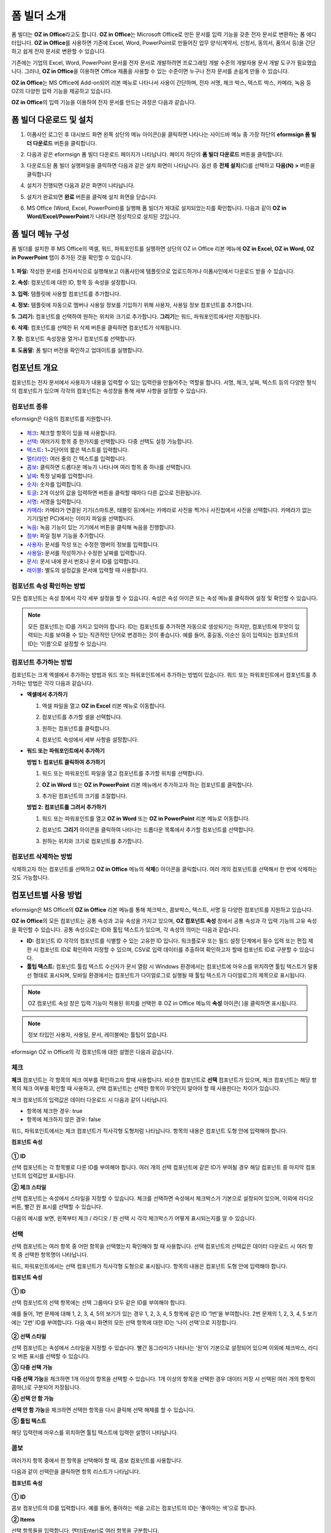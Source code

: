 .. _formbuilder:

폼 빌더 소개
===============


폼 빌더는 **OZ in Office**\ 라고도 합니다. **OZ in Office**\ 는 Microsoft Office로 만든 문서를 입력 기능을 갖춘 전자 문서로 변환하는 폼 에디터입니다. **OZ in Office**\ 를 사용하면 기존에 Excel, Word, PowerPoint로 만들어진 업무 양식(계약서, 신청서, 동의서, 품의서 등)을 간단하고 쉽게 전자 문서로 변환할 수 있습니다.

기존에는 기업의 Excel, Word, PowerPoint 문서를 전자 문서로 개발하려면 프로그래밍 개발 수준의 개발자용 문서 개발 도구가 필요했습니다. 그러나, **OZ in Office**\ 을 이용하면 Office 제품을 사용할 수 있는 수준이면 누구나 전자 문서를 손쉽게 만들 수 있습니다.

**OZ in Office**\ 는 MS Office에 Add-on되어 리본 메뉴로 나타나서 사용이 간단하며, 전자 서명, 체크 박스, 텍스트 박스, 카메라, 녹음 등 OZ의 다양한 입력 기능을 제공하고 있습니다.

**OZ in Office**\ 의 입력 기능을 이용하여 전자 문서를 만드는 과정은 다음과 같습니다.

.. figure:: resources/ozinoffice-flow_1.png
   :alt: OZ in Office 사용 흐름
   :width: 750px


폼 빌더 다운로드 및 설치
-------------------------

1. 이폼사인 로그인 후 대시보드 화면 왼쪽 상단의 메뉴 아이콘(|image1|)을 클릭하면 나타나는 사이드바 메뉴 중 가장 하단의 **eformsign 폼 빌더 다운로드** 버튼을 클릭합니다.

   |image2|

2. 다음과 같은 eformsign 폼 빌더 다운로드 페이지가 나타납니다. 페이지 하단의 **폼 빌더 다운로드** 버튼을 클릭합니다.

   |image3|

3. 다운로드된 폼 빌더 실행파일을 클릭하면 다음과 같은 설치 화면이 나타납니다. 옵션 중 **전체 설치**\ (C)를 선택하고 **다음(N) >** 버튼을 클릭합니다

   |image4|

4. 설치가 진행되면 다음과 같은 화면이 나타납니다.

   |image5|

5. 설치가 완료되면 **완료** 버튼을 클릭해 설치 화면을 닫습니다.

   |image6|

6. MS Office (Word, Excel, PowerPoint)를 실행해 폼 빌더가 제대로 설치되었는지를 확인합니다. 다음과 같이 **OZ in Word/Excel/PowerPoint**\ 가 나타나면 정상적으로 설치된 것입니다.

   |image7|

폼 빌더 메뉴 구성
-------------------------

폼 빌더를 설치한 후 MS Office의 엑셀, 워드, 파워포인트를 실행하면 상단의 OZ in Office 리본 메뉴에 **OZ in Excel, OZ in Word, OZ in PowerPoint** 탭이 추가된 것을 확인할 수 있습니다.

.. figure:: resources/formbuilder-ozinword-menu.png
   :alt: MS Office의 OZ in Office 리본 메뉴
   :width: 700px



**1. 파일:** 작성한 문서를 전자서식으로 실행해보고 이폼사인에 템플릿으로 업로드하거나 이폼사인에서 다운로드 받을 수 있습니다.

**2. 속성:** 컴포넌트에 대한 ID, 항목 등 속성을 설정합니다.

**3. 입력:** 템플릿에 사용할 컴포넌트를 추가합니다.

**4. 정보:** 템플릿에 자동으로 멤버나 사용일 정보를 기입하기 위해 사용자, 사용일 정보 컴포넌트를 추가합니다.

**5. 그리기:** 컴포넌트를 선택하여 원하는 위치와 크기로 추가합니다. **그리기**\ 는 워드, 파워포인트에서만 지원됩니다.

**6. 삭제:** 컴포넌트를 선택한 뒤 삭제 버튼을 클릭하면 컴포넌트가 삭제됩니다.

**7. 창:** 컴포넌트 속성창을 열거나 컴포넌트를 선택합니다.

**8. 도움말:** 폼 빌더 버전을 확인하고 업데이트를 실행합니다.

컴포넌트 개요
-----------------

컴포넌트는 전자 문서에서 사용자가 내용을 입력할 수 있는 입력란을 만들어주는 역할을 합니다. 서명, 체크, 날짜, 텍스트 등의 다양한
형식의 컴포넌트가 있으며 각각의 컴포넌트는 속성창을 통해 세부 사항을 설정할 수 있습니다.

컴포넌트 종류
~~~~~~~~~~~~~~~~~~~~~

eformsign은 다음의 컴포넌트를 지원합니다.

.. figure:: resources/components-in-word.png
   :alt: 컴포넌트 종류


-  `체크 <#check>`__\ **:** 체크할 항목이 있을 때 사용합니다.

-  `선택 <#select>`__\ **:** 여러가지 항목 중 한가지를 선택합니다. 다중 선택도 설정 가능합니다.

-  `텍스트 <#text>`__\ **:** 1~2단어의 짧은 텍스트를 입력합니다.

-  `멀티라인 <#text>`__\ **:** 여러 줄의 긴 텍스트를 입력합니다.

-  `콤보 <#combo>`__\ **:** 클릭하면 드롭다운 메뉴가 나타나며 여러 항목 중 하나를 선택합니다.

-  `날짜 <#date>`__\ **:** 특정 날짜를 입력합니다.

-  `숫자 <#numeric>`__\ **:** 숫자를 입력합니다.

-  `토글 <#toggle>`__\ **:** 2개 이상의 값을 입력하면 버튼을 클릭할 때마다 다른 값으로 전환됩니다.

-  `서명 <#signature>`__\ **:** 서명을 입력합니다.

-  `카메라 <#camera>`__\ **:** 카메라가 연결된 기기(스마트폰, 태블릿 등)에서는 카메라로 사진을 찍거나 사진첩에서 사진을 선택합니다. 카메라가 없는 기기(일반 PC)에서는 이미지 파일을 선택합니다.

-  `녹음 <#record>`__\ **:** 녹음 기능이 있는 기기에서 버튼을 클릭해 녹음을 진행합니다.

-  `첨부 <#attach>`__\ **:** 파일 첨부 기능을 추가합니다.

-  `사용자 <#user>`__\ **:** 문서를 작성 또는 수정한 멤버의 정보를 입력합니다.

-  `사용일 <#usedate>`__\ **:** 문서를 작성하거나 수정한 날짜를 입력합니다.

-  `문서 <#document>`__\ **:** 문서 내에 문서 번호나 문서 ID를 입력합니다.

-  `레이블 <#label>`__\ **:** 별도의 설정값을 문서에 입력할 때 사용합니다.



컴포넌트 속성 확인하는 방법
~~~~~~~~~~~~~~~~~~~~~~~~~~~~~~~

모든 컴포넌트는 속성 창에서 각각 세부 설정을 할 수 있습니다. 속성은 속성 아이콘 또는 속성 메뉴를 클릭하여 설정 및 확인할 수 있습니다.

.. figure:: resources/checking-components-properties.png
   :alt: 컴포넌트 속성 확인
   :width: 750px



.. note::

   모든 컴포넌트는 ID를 가지고 있어야 합니다. ID는 컴포넌트를 추가하면 자동으로 생성되기는 하지만, 컴포넌트에 무엇이 입력되는 지를 보여줄 수 있는 직관적인 단어로 변경하는 것이 좋습니다. 예를 들어, 홍길동, 이순신 등이 입력되는 컴포넌트의 ID는 ‘이름’으로 설정할 수 있습니다.

컴포넌트 추가하는 방법
~~~~~~~~~~~~~~~~~~~~~~~~~~~~~

컴포넌트는 크게 엑셀에서 추가하는 방법과 워드 또는 파워포인트에서 추가하는 방법이 있습니다. 워드 또는 파워포인트에서 컴포넌트를 추가하는 방법은 각각 다음과 같습니다.

-  **엑셀에서 추가하기**


   1. 엑셀 파일을 열고 **OZ in Excel** 리본 메뉴로 이동합니다.

      |image8|

   2. 컴포넌트를 추가할 셀을 선택합니다.

      |image9|

   3. 원하는 컴포넌트를 클릭합니다.

      |image10|

   4. 컴포넌트 속성에서 세부 사항을 설정합니다.


-  **워드 또는 파워포인트에서 추가하기**


   **방법 1: 컴포넌트 클릭하여 추가하기**

   1. 워드 또는 파워포인트 파일을 열고 컴포넌트를 추가할 위치를 선택합니다.

      |image11|

   2. **OZ in Word** 또는 **OZ in PowerPoint** 리본 메뉴에서 추가하고자 하는 컴포넌트를 클릭합니다.

      |image12|

   3. 추가된 컴포넌트의 크기를 조절합니다.

      |image13|


   **방법 2: 컴포넌트를 그려서 추가하기**


   1. 워드 또는 파워포인트를 열고 **OZ in Word** 또는 **OZ in PowerPoint** 리본 메뉴로 이동합니다.

   2. 컴포넌트 **그리기** 아이콘을 클릭하여 나타나는 드롭다운 목록에서 추가할 컴포넌트를 선택합니다.

      |image14|

   3. 원하는 위치와 크기로 컴포넌트를 추가합니다.

      |image15|

컴포넌트 삭제하는 방법
~~~~~~~~~~~~~~~~~~~~~~~~~

삭제하고자 하는 컴포넌트를 선택하고 **OZ in Office** 메뉴의 **삭제**\ (|image16|) 아이콘을 클릭합니다. 여러 개의 컴포넌트를 선택해서 한 번에 삭제하는 것도 가능합니다.

컴포넌트별 사용 방법
--------------------------------

eformsign은 MS Office의 **OZ in Office** 리본 메뉴를 통해 체크박스, 콤보박스, 텍스트, 서명 등 다양한 컴포넌트를 지원하고 있습니다.

**OZ in Office**\ 의 모든 컴포넌트는 공통 속성과 고유 속성을 가지고 있으며, **OZ 컴포넌트 속성** 창에서 공통 속성과 각 입력 기능의 고유 속성을 확인할 수 있습니다. 공통 속성으로는 ID와 툴팁 텍스트가 있으며, 각 속성의 의미는 다음과 같습니다.

-  **ID:** 컴포넌트 ID 각각의 컴포넌트를 식별할 수 있는 고유한 ID 입니다. 워크플로우 또는 필드 설정 단계에서 필수 입력 또는 편집 제한 시 컴포넌트 ID로 확인하여 지정할 수 있으며, CSV로 입력 데이터를 추출하여 확인하고자 할때 컴포넌트 ID로 구분할 수 있습니다.

-  **툴팁 텍스트:** 컴포넌트 툴립 텍스트 수신자가 문서 열람 시 Windows 환경에서는 컴포넌트에 마우스를 위치하면 툴팁 텍스트가 말풍선 형태로 표시되며, 모바일 환경에서는 컴포넌트가 다이얼로그로 실행될 때 툴팁 텍스트가 다이얼로그의 제목으로 표시됩니다.

.. note::

   OZ 컴포넌트 속성 창은 입력 기능이 적용된 위치를 선택한 후 OZ in Office 메뉴의 **속성** 아이콘(|image17| )을 클릭하면 표시됩니다.

.. note::

   정보 타입인 사용자, 사용일, 문서, 레이블에는 툴팁이 없습니다.

eformsign OZ in Office의 각 컴포넌트에 대한 설명은 다음과 같습니다.

.. _check:

체크
~~~~~

**체크** 컴포넌트는 각 항목의 체크 여부를 확인하고자 할때 사용합니다. 비슷한 컴포넌트로 **선택** 컴포넌트가 있으며, 체크 컴포넌트는 해당 항목의 체크 여부를 확인할 때 사용하고, 선택 컴포넌트는 선택한 항목이 무엇인지 알아야 할 때 사용한다는 차이가 있습니다.

|image18|

체크 컴포넌트의 입력값은 데이터 다운로드 시 다음과 같이 나타납니다.

-  항목에 체크한 경우: true

-  항목에 체크하지 않은 경우: false

워드, 파워포인트에서는 체크 컴포넌트가 직사각형 도형처럼 나타납니다.
항목의 내용은 컴포넌트 도형 안에 입력해야 합니다.

**컴포넌트 속성**

.. figure:: resources/check-component-properties-1.png
   :alt: 선택 컴포넌트 속성 설정하기
   :width: 300px


**① ID**

선택 컴포넌트는 각 항목별로 다른 ID를 부여해야 합니다. 여러 개의 선택 컴포넌트에 같은 ID가 부여될 경우 해당 컴포넌트 중 마지막 컴포넌트의 입력값만 표시됩니다.

**② 체크 스타일**

선택 컴포넌트는 속성에서 스타일을 지정할 수 있습니다. 체크를 선택하면 속성에서 체크박스가 기본으로 설정되어 있으며, 이외에 라디오 버튼, 빨간 원 표시를 선택할 수 있습니다.

다음의 예시를 보면, 왼쪽부터 체크 / 라디오 / 원 선택 시 각각 체크박스가 어떻게 표시되는지를 알 수 있습니다.

|image19|

.. _select:

선택
~~~~~

선택 컴포넌트는 여러 항목 중 어떤 항목을 선택했는지 확인해야 할 때 사용합니다. 선택 컴포넌트의 선택값은 데이터 다운로드 시 여러 항목 중 선택한 항목명이 나타납니다.

|image20|

워드, 파워포인트에서는 선택 컴포넌트가 직사각형 도형으로 표시됩니다.
항목의 내용은 컴포넌트 도형 안에 입력해야 합니다.

**컴포넌트 속성**

.. figure:: resources/Radio-component-properties.png
   :alt: 선택 컴포넌트 속성 설정하기
   :width: 300px



**① ID**

선택 컴포넌트의 선택 항목에는 선택 그룹마다 모두 같은 ID를 부여해야 합니다.

예를 들어, 1번 문제에 대해 1, 2, 3, 4, 5의 보기가 있는 경우 1, 2, 3, 4, 5 항목에 같은 ID ‘1번’을 부여합니다. 2번 문제의 1, 2, 3, 4, 5 보기에는 ‘2번’ ID를 부여합니다. 다음 예시 화면의 모든 선택 항목에 대한 ID는 ‘나이 선택’으로 지정합니다.

.. figure:: resources/radio-items-should-have-same-ID.png
   :alt: 선택 컴포넌트의 설정 예
   :width: 500px



**② 선택 스타일**

선택 컴포넌트는 속성에서 스타일을 지정할 수 있습니다. 빨간 동그라미가 나타나는 ‘원’이 기본으로 설정되어 있으며 이외에 체크박스, 라디오 버튼 표시를 선택할 수 있습니다.

**③ 다중 선택 가능**

**다중 선택 가능**\ 을 체크하면 1개 이상의 항목을 선택할 수 있습니다. 1개 이상의 항목을 선택한 경우 데이터 저장 시 선택된 여러 개의 항목이 콤마(,)로 구분되어 저장됩니다.

**④ 선택 안 함 가능**

**선택 안 함 가능**\ 을 체크하면 선택한 항목을 다시 클릭해 선택 해제를 할 수 있습니다.

**⑤ 툴팁 텍스트**

해당 입력란에 마우스를 위치하면 툴팁 텍스트에 입력한 설명이 나타납니다.

.. _combo:

콤보
~~~~~

여러가지 항목 중에서 한 항목을 선택해야 할 때, 콤보 컴포넌트를 사용합니다.

|image21|

다음과 같이 선택란을 클릭하면 항목 리스트가 나타납니다.

|image22|

**컴포넌트 속성**

.. figure:: resources/combo-component-properties.png
   :alt: 콤보 컴포넌트 속성 설정하기
   :width: 300px



**① ID**

콤보 컴포넌트의 ID를 입력합니다. 예를 들어, 좋아하는 색을 고르는
컴포넌트의 ID는 ‘좋아하는 색’으로 합니다.

**② Items**

선택 항목들을 입력합니다. 엔터(Enter)로 여러 항목을 구분합니다.

.. note::

   콤보 컴포넌트의 선택란에 ‘선택하세요’를 표시하려면, Items 항목 가장위에 ‘선택하세요’를 입력하고 컴포넌트 안에도 동일하게 ‘선택하세요’를 입력합니다.

**③ 입력 데이터 초기화 가능**

**입력 데이터 초기화 가능**\ 에 체크하면 선택한 항목을 선택 해제할 수 있습니다. 입력 데이터 초기화는 다음과 같이 실행할 수 있습니다.

-  PC 환경: 컴포넌트를 오른쪽 마우스로 클릭하면 나타나는 팝업 메뉴에서 ‘입력 데이터 초기화’를 선택합니다.

-  모바일 환경: 휴지통 아이콘을 클릭합니다.

**④ 툴팁 텍스트**

선택란에 마우스를 위치하면 툴팁 텍스트에 입력한 설명이 나타납니다.

.. _text:

텍스트와 멀티라인
~~~~~~~~~~~~~~~~~

텍스트 컴포넌트와 멀티라인 컴포넌트 모두 텍스트 입력란을 만들 때에 사용합니다. 텍스트 컴포넌트은 1~2 단어의 짧은 텍스트, 멀티라인은 1줄 이상의 긴 텍스트에 적합합니다.

|image23|

**컴포넌트 속성**

.. figure:: resources/text-component-properties.png
   :alt: 텍스트와 멀티라인 컴포넌트 속성 설정하기
   :width: 300px


**① ID**

텍스트/멀티라인 컴포넌트의 ID를 입력합니다. 예를 들어, 홍길동, 이순신 등이 입력되는 컴포넌트 ID는 ‘이름’으로 합니다.

**② 입력 가능 최대 글자 수**

입력 가능한 최대 글자 수(공백 포함)를 설정할 수 있습니다. 기본으로 ‘0’이 설정되어 있으며 이 경우 글자 수 제한이 없습니다.

**③ 키보드 타입**

컴포넌트에 입력할 때 실행할 키보드 타입을 선택합니다. 키보드 타입은 스마트폰, 태블릿과 같은 모바일 환경에서만 동작합니다.

**④ 패스워드 문자로 표시**

텍스트 컴포넌트에서만 설정 가능한 속성입니다. 텍스트 입력 시 입력한 내용이 패스워드 문자(●)로 입력되어 입력 내용을 숨길 수 있습니다. 입력된 내용은 PDF에서도 패스워드 문자로 숨겨지며, CSV 데이터를 다운로드 받을 때에만 확인할 수 있습니다.

**⑤ 툴팁 텍스트**

해당 입력란에 마우스를 위치하면 툴팁 텍스트에 입력한 설명이 나타납니다.

.. _date:

날짜
~~~~~~~

날짜를 입력해야 할 때 사용합니다. 입력란을 클릭하면 날짜 선택창이 나타나며 원하는 날짜를 선택할 수 있습니다.

|image24|

**컴포넌트 속성**

.. figure:: resources/datetime-component-properties_02.png
   :alt: 날짜 컴포넌트 속성 설정하기
   :width: 300px


**① ID**

날짜 컴포넌트의 ID를 입력합니다. 예를 들어, 휴가 시작일을 선택하는 컴포넌트의 ID는 ‘휴가 시작일’로 합니다.

**② 표시형식**

날짜가 표시되는 형식을 지정합니다.

-  **yyyy:** **연도**\ 를 표시합니다. (yyyy년 = 2020년)

-  **MM:** **월**\ 을 표시합니다. 반드시 대문자로 표기해야 합니다. (MM월 = 8월)

-  **dd:** **일**\ 을 표시합니다. (dd일 = 10일)

‘2020년 2월 5일’처럼 나타나게 하려면, 표시형식에 ‘yyyy년 MM월 dd일’로 입력합니다.

**③ 입력 가능 최소/최대 날짜**

날짜 선택 시 선택할 수 있는 최소, 최대 날짜를 지정하여 입력 가능한 날짜의 범위를 설정합니다.

**④ 빈 값일 때 오늘 날짜 표시**

문서를 열었을 때 자동으로 오늘 날짜가 입력되도록 설정합니다. 날짜 컴포넌트 추가 시 기본으로 체크되어 있습니다. 오늘 날짜가 입력된 입력란을 다시 클릭하면 다른 날짜를 선택할 수 있습니다.

**⑤ 입력 데이터 초기화 가능**

입력 데이터 초기화 가능을 체크하면 선택한 날짜를 삭제할 수 있습니다. 날짜 컴포넌트는 한 번 날짜를 선택하면 다른 날짜로 변경할 수는 있으나 날짜 선택을 취소할 수는 없습니다. 그러나 입력 데이터 초기화 가능 속성을 체크하면 아무것도 선택되지 않은 상태로 변경할 수 있습니다. 단, 아무것도 선택되지 않은 상태일 때 **빈 값일 때 오늘 날짜 표시** 속성이 체크된 경우 오늘 날짜로 선택됩니다.

-  PC 환경: 컴포넌트를 오른쪽 마우스로 클릭하면 나타나는 팝업 메뉴에서 ‘입력 데이터 초기화’를 선택합니다.

-  모바일 환경: 휴지통 아이콘을 클릭합니다.

**⑥ 툴팁 텍스트**

입력란에 마우스를 위치하면 툴팁 텍스트에 입력한 설명이 나타납니다.

.. _numeric:

숫자
~~~~~~~~~

숫자를 입력해야 할 때 사용합니다. 입력란을 클릭하면 오른쪽에 두 개의 화살표가 나타나며, 위 아래 화살표 버튼을 눌러 숫자를
증감시킬 수 있습니다. PC 키보드 환경에서는 입력란에 직접 원하는 숫자를 입력할 수 있습니다. 스마트폰, 태블릿 환경에서는 입력 범위 숫자 리스트에서 스크롤하여 원하는 숫자를 선택할 수 있습니다.

|image25|

**컴포넌트 속성**

.. figure:: resources/number-component-properties.png
   :alt: 숫자 컴포넌트 속성 설정하기
   :width: 300px



**① ID**

숫자 컴포넌트의 ID를 입력합니다. 예를 들어, 예약 인원을 입력하는 경우 ID는 ‘예약 인원’으로 설정합니다.

**② 증감 단위**

입력란의 증가/감소 아이콘을 클릭할 때마다 현재 입력된 값에서 증감시킬 값을 입력합니다. 예를 들어, 증감 단위를 100으로 설정하고 문서를 작성할 때 입력란 오른쪽의 위 화살표(▲)를 클릭하면 입력된 값에서 200, 300, …으로 증가합니다.

**③ 입력 가능 최솟값/최댓값**

입력 가능 최솟값/최댓값을 지정하여 입력 가능한 숫자의 범위를 설정합니다.
예를 들어, 생년월일의 경우 보통 최솟값을 1900, 최댓값을 현재 년도, 증감 단위를 1로 지정합니다. 최솟값 또는 최댓값이 지정된 상태에서 범위 외의 숫자를 입력하면 자동으로 최솟값 또는 최댓값이 입력됩니다. 즉, 최댓값이 100으로 지정되었을 때, 입력란에 101을 입력하면 숫자가 자동으로 최댓값인 100으로 변경됩니다.

**④ 입력 데이터 초기화 가능**

입력 데이터 초기화 가능을 체크하면 입력된 숫자를 삭제할 수 있습니다. 숫자 컴포넌트는 한 번 숫자를 입력하면 다른 숫자로 변경할 수는 있으나 숫자를 삭제할 수는 없습니다. 그러나 입력 데이터 초기화 가능을 체크하면 아무것도 입력되지 않은 상태로 변경할 수 있습니다.

-  PC 환경: 컴포넌트를 오른쪽 마우스로 클릭하면 나타나는 팝업 메뉴에서 **입력 데이터 초기화**\ 를 선택합니다.

-  모바일 환경: 휴지통 아이콘을 클릭합니다.

**⑤ 툴팁 텍스트**

입력란에 마우스를 위치하면 툴팁 텍스트에 입력한 설명이 나타납니다.

.. _toggle:

토글
~~~~~~~~~~

켜짐(ON), 꺼짐(OFF)과 같은 특정한 상태를 나타낼 때 사용합니다. 토글 컴포넌트를 사용하면 컴포넌트를 클릭할 때마다 미리 설정한 항목의 순서대로 입력값이 전환됩니다.

|image26|

다음과 같이 컴포넌트를 클릭하여 **양호**, **불량** 상태로 변경할 수 있습니다.

|image27|

**컴포넌트 속성**

.. figure:: resources/toggle-component-properties.png
   :alt: 토글 컴포넌트 속성
   :width: 300px


**① ID**

토글 컴포넌트의 ID를 입력합니다. 예를 들어, 첫번째 점검 항목에 대한 컴포넌트인 경우 ‘점검 1’로 합니다.

**② Items**

토글 컴포넌트를 클릭할 때마다 전환될 항목 리스트를 입력합니다. 엔터(Enter)로 여러 항목을 구분합니다.

**③ 입력 데이터 초기화 가능**

입력 데이터 초기화 가능을 체크하면 입력된 항목을 삭제할 수 있습니다. 토글 컴포넌트는 한 번 항목을 선택하면 다른 항목으로 변경할 수는 있으나 항목 선택을 취소할 수는 없습니다. 그러나 입력 데이터 초기화 가능을 체크하면 아무것도 입력되지 않은 상태로 변경할 수 있습니다.

-  PC 환경: 컴포넌트를 오른쪽 마우스로 클릭하면 나타나는 팝업 메뉴에서 **입력 데이터 초기화**\ 를 선택합니다.

-  모바일 환경: 휴지통 아이콘을 클릭합니다.

**④ 툴팁 텍스트**

입력란에 마우스를 위치하면 툴팁 텍스트에 입력한 설명이 나타납니다.

.. _signature:

서명
~~~~~~~

서명 컴포넌트는 문서에 서명을 받아야 할 때 사용합니다.

|image28|

서명 컴포넌트를 추가하면 서명이 필요한 문서에서 아래와 같이 **서명** 팝업이 뜨고 서명을 직접 그리거나 텍스트를 입력해 서명을 입력할 수 있으며, 기존에 등록한 서명이 있는 경우 이를 사용할 수도 있습니다.

|image29|

**컴포넌트 속성**

.. figure:: resources/Signature-component-properties.png
   :alt: 서명 컴포넌트 속성 설정하기
   :width: 300px

   서명 컴포넌트 속성 설정하기

**① ID**

서명 컴포넌트의 ID를 입력합니다. 예를 들어, 계약자의 서명인 경우 컴포넌트 ID는 ‘계약자 서명’으로 합니다.

**② 서명 유형**

서명 시 어떤 서명을 사용할 것인지 선택합니다.

-  **직접 서명:** 서명란을 클릭하면 서명 팝업이 나타나며 그리기, 텍스트, 모바일, 도장, 등록된 서명 탭 중 원하는 방식으로 서명을 입력합니다.

-  **등록된 서명:** 문서를 작성하는 사람이 미리 등록해 둔 **내 서명**\ 이 있는 경우 서명란을 클릭하면 등록된 서명이 자동으로
   입력됩니다.

-  **등록된 이니셜:** 등록된 서명과 마찬가지로 **내 서명**\ 에 등록된 이니셜이 있는 경우 서명란을 클릭하면 등록된 이니셜이 자동으로 입력됩니다.

-  **등록된 도장:** 등록된 서명과 마찬가지로 **내 서명**\ 에 등록된 도장이 있는 경우 서명란을 클릭하면 등록된 도장이 자동으로 입력됩니다.

.. note::

   등록된 서명과 이니셜이 있는 경우에는 해당 서명이 서명란에 자동으로 입력되지만, 등록된 서명과 이니셜이 없는 경우 직접 서명과 동일한 **서명** 팝업이 나타납니다.

.. note::

   문서에 직접 서명이 아닌 직인이나 개인 도장을 사용해야 하는 경우가 있습니다. eformsign에서는 도장 이미지를 사용해 문서의 서명란에 도장을 찍을 수도 있습니다. 도장 이미지를 사용하려면, **서명** 팝업에서 **도장** 탭을 클릭하고 도장 이미지를 선택한 후 확인 버튼을 누릅니다.

**③ 서명펜 두께**

서명을 그릴 때 표시되는 선의 두께를 설정합니다.

**④ 서명펜 색**

서명을 그릴 때 표시하는 선의 색을 설정합니다.

**⑤ 툴팁 텍스트**

입력란에 마우스를 위치하면 툴팁 텍스트에 입력한 설명이 나타납니다.

.. note::

   전자 계약서, 전자 동의서 등 서명이 들어가는 문서에 서명일이 자동으로 입력되도록 설정할 수 있습니다.

   1. 전자 서식으로 변환할 문서 파일(워드, 엑셀, 파워포인트)을 열거나 혹은 새 문서를 만듭니다.

   2. 서명할 곳에 서명 컴포넌트를 추가합니다.

   3. 추가한 서명 컴포넌트의 속성창에 컴포넌트 ID를 입력합니다. 예) 서명

   4. 서명일이 입력될 곳에 사용일 컴포넌트를 추가합니다.

   5. 사용일 컴포넌트의 속성창을 엽니다.

   6. 사용일 표시 유형을 **입력 값을 수정한 날짜**\ 로 선택합니다.

   7. 하단에 나타나는 컴포넌트 ID 입력란에 서명 컴포넌트 ID인 ‘서명’을 입력합니다.

   ※ 사용일 컴포넌트의 ‘표시형식’을 설정하여 날짜 표시 형식을 원하는 형태로 변경할 수 있습니다.

.. _camera:

카메라
~~~~~~~~

스마트폰, 태블릿 등 카메라가 있는 기기로 사진을 찍어 문서에 삽입하고자 할 경우 사용합니다. 카메라가 없는 PC 환경에서는 컴포넌트를 클릭하면 이미지 파일을 선택할 수 있는 선택창이 나타납니다.

|image30|

선택한 이미지의 크기가 입력란의 크기보다 클 경우 입력란 안에 들어갈 수 있도록 축소되어 올라갑니다.

.. note::

   카메라 컴포넌트의 경우 카메라가 연결된 환경에서는 카메라 기능이 실행되고, 카메라가 연결되지 않은 환경에서는 이미지 파일 선택 창이 실행됩니다.

|image31|

**컴포넌트 속성**

.. figure:: resources/Camera-component-properties-.png
   :alt: 카메라 컴포넌트 속성 설정하기
   :width: 300px


**① ID**

카메라 컴포넌트의 ID를 입력합니다. 예를 들어, 신분증 사진을 촬영하는 컴포넌트의 ID는 ‘신분증 사진’으로 합니다.

**② 툴팁 텍스트**

입력란에 마우스를 위치하면 툴팁 텍스트에 입력한 설명이 나타납니다.

.. _record:

녹음
~~~~~~~

문서에 사용자의 녹음 데이터를 저장해야 할 때 사용합니다.
최대 녹음 시간을 설정할 수 있으며 사용자가 이미 녹음된 내용을 듣기만 할 수 있도록 설정할 수도 있습니다.

OZ in Office에서 녹음 컴포넌트를 추가하면 뷰어에서 다음과 같이 녹음된 내용을 재생하거나 새로운 녹음을 할 수 있습니다.

|image32|

.. note::

   녹음 제한시간이 1 이상 설정되어 있는 경우, 설정된 시간(단위:초) 만큼 녹음이 되면 자동으로 녹음 완료가 됩니다.

   ActiveX 뷰어인 경우 녹음 재생 UI는 Windows 8 이상부터 지원합니다.

   녹음 컴포넌트는 PC 환경에서 실행 시 음성 녹음기가 연결된 경우에만 동작합니다.

**컴포넌트 속성**

.. figure:: resources/record_component.png
   :alt: 녹음 컴포넌트 속성 설정하기
   :width: 300px


**① ID**

녹음 컴포넌트의 ID를 입력합니다. 예를 들어, 녹음을 재생하는 컴포넌트의 ID를 ‘녹음’으로 합니다.

**② 툴팁 텍스트**

입력란에 마우스를 위치하면 툴팁 텍스트에 입력한 설명이 나타납니다.

.. _attach:

첨부
~~~~~~

문서에 별도로 첨부 파일을 추가할 수 있도록 할 경우 사용합니다. 첨부 컴포넌트를 통해 문서를 첨부할 경우 문서의 맨 끝에
첨부한 문서가 새로운 페이지로 추가됩니다.

|image33|

첨부 가능한 파일의 종류와 크기는 다음과 같습니다.

-  파일 종류: PDF, JPG, PNG, GIF

-  파일 크기: 최대 5MB까지

**컴포넌트 속성**

.. figure:: resources/Attachment-component-properties.png
   :alt: 첨부 컴포넌트 속성 설정하기
   :width: 300px


**① ID**

첨부 컴포넌트의 ID를 입력합니다. 예를 들어, 재직증명서를 첨부하는 컴포넌트의 ID는 ‘재직증명서 첨부’로 합니다.

**② 툴팁 텍스트**

입력란에 마우스를 위치하면 툴팁 텍스트에 입력한 설명이 나타납니다.

.. _user:

사용자
~~~~~~~

문서를 작성 또는 수정한 멤버의 정보가 문서에 자동으로 입력되게 할 때 사용합니다. 설정에 따라 이름, 연락처와 같은 멤버의 기본
정보 또는 사용자 정의 필드 정보가 사용자 컴포넌트에 자동으로 입력됩니다.

|image34|

**컴포넌트 속성**

.. figure:: resources/user-component-properties-.png
   :alt: 사용자 컴포넌트 속성 설정하기
   :width: 300px


**① ID**

사용자 컴포넌트의 ID를 입력합니다. 예를 들어, 문서를 작성한 멤버의 이름을 표시하는 컴포넌트의 ID는 ‘작성자 이름’으로 합니다.

**② 사용자 표시 유형**

-  **만든 사람:** 문서를 최초로 작성한 멤버의 정보를 표시합니다.

-  **액세스한 사람:** 문서를 가장 최근에 열람하거나 수정한 멤버의 정보를 표시합니다.

-  **입력 값을 수정한 사람:** 특정 컴포넌트에 내용을 입력한 멤버의 정보를 표시합니다.

**입력 값을 수정한 사람**\ 을 선택하면, 다음과 같이 컴포넌트 ID 입력란이 나타납니다. 여기에 연결할 컴포넌트 ID를 입력합니다.

|image35|

.. note::

   이 작업을 수행하려면 회사 관리(대표 관리자) 권한 또는 템플릿 관리자 권한이 필요합니다.

.. note::

   담당자 서명란에 서명한 담당자의 이름을 자동으로 입력되도록 하려면, 먼저 담당자 서명란에 서명 컴포넌트를 생성한 후 서명 컴포넌트의 ID를 ‘담당자 서명’으로 지정합니다. 담당자의 이름을 입력할 사용자 컴포넌트를 하나 더 생성합니다. 사용자 컴포넌트의 사용자 표시 유형 속성을 **입력 값을 수정한 사람**\ 으로 선택하고, 컴포넌트 ID 입력란에 ‘담당자 서명’을 입력합니다.

**③ 사용자 표시 정보**

멤버의 정보 중 어떤 정보를 표시할지 선택합니다. 멤버 기본 정보 또는 사용자 정의 필드에 추가로 입력한 정보들 중 원하는 정보를 선택합니다.

-  멤버 기본 정보 종류: 이름, ID, 부서, 직책, 휴대폰, 전화번호

.. note::

   멤버 기본 정보를 수정하려면 대표 관리자 또는 회사 관리 권한이 필요합니다.

   멤버 기본 정보를 수정하려면 eformsign에 로그인한 후 **회사 관리 > 멤버 관리** 메뉴로 이동합니다. 멤버 목록에서 멤버를 선택하고 화면 오른쪽에 나타나는 상세 보기 영역의 정보를 수정한 후 **저장** 버튼을 클릭합니다.

.. _usedate:

사용일
~~~~~~~~~~

문서를 작성 또는 수정한 날짜가 문서에 자동으로 입력되도록 할 경우 사용합니다. 설정에 따라 문서를 만든 날짜, 문서에 접근한 날짜, 또는 특정 컴포넌트를 입력한 날짜가 자동으로 입력됩니다.

|image36|

**컴포넌트 속성**

.. figure:: resources/date-component-properties_.png
   :alt: 사용일 컴포넌트 속성 설정하기
   :width: 300px


**① ID**

사용일 컴포넌트의 ID를 입력합니다. 예를 들어, 문서에 서명한 날짜를 표시하는 컴포넌트의 ID는 ‘서명일’로 합니다.

**② 표시형식**

날짜가 표시되는 형식을 지정합니다.

-  **yyyy:** **연도**\ 를 표시합니다. (yyyy년 = 2020년)

-  **MM:** **월**\ 을 표시합니다. 반드시 대문자로 표기해야 합니다. (MM월 = 8월)

-  **dd:** **일**\ 을 표시합니다. (dd일 = 10일)

‘2020년 2월 5일’처럼 나타나게 하려면, 표시형식에 ‘yyyy년 MM월 dd일’로 입력합니다.

**③ 사용일 표시 유형**

-  **만든 날짜:** 문서를 최초 작성한 날짜를 표시합니다.

-  **액세스한 날짜:** 문서를 수정하거나 열람한 가장 최근의 날짜를 표시합니다.

-  **입력 값을 수정한 날짜:** 특정 컴포넌트에 내용을 입력한 날짜를 표시합니다.

'입력 값을 수정한 날짜'를 선택하면, 다음과 같이 컴포넌트 ID 입력란이 나타납니다. 여기에 연결할 컴포넌트 ID를 입력합니다.

|image37|

.. note::

   이 작업을 수행하려면 대표 관리자, 회사 관리 또는 템플릿 관리 권한이 필요합니다.

.. note::

   계약자 서명일이 자동으로 입력되도록 하려면, 먼저 계약서 서명란에 서명 컴포넌트를 생성한 후 서명 컴포넌트의 ID를 ‘계약자 서명’으로 지정합니다. 서명일을 입력할 사용일 컴포넌트를 하나 더 생성합니다.
   사용일 컴포넌트의 사용일 표시 유형 속성을 ‘입력 값을 수정한 날짜’로 선택하고, 컴포넌트 ID 입력란에 ‘계약자 서명’을 입력합니다.

.. _document:

문서
~~~~~~~~~~~

문서 컴포넌트는 문서 내에 문서 관련 정보를 입력해야 할 때 사용합니다. 문서 ID와 문서 번호 중 원하는 정보를 선택해 입력할 수 있습니다.

|image38|

문서 ID는 시스템에서 부여하는 문서 고유의 ID이기 때문에 별도의 설정이 필요하지 않습니다. 문서 번호와 관련된 설정은 템플릿을 업로드한 뒤, **템플릿 설정 > 일반 설정**\ 에서 할 수 있습니다.

**컴포넌트 속성**

.. figure:: resources/document-domponent-properties.png
   :alt: 문서 컴포넌트 속성 설정하기
   :width: 300px


**① ID**

문서 컴포넌트의 ID를 입력합니다. 예를 들어, 문서 번호를 입력하는 경우 컴포넌트 ID는 ‘문서 번호’로 합니다.

**② 문서 정보 유형**

어떤 문서 정보를 사용할 것인지 선택합니다.

-  **문서 ID:** 시스템에서 모든 문서에 부여하는 문서의 고유한 ID로, 32자리의 알파벳과 숫자의 조합으로 나타납니다. 예)
   0077af27a98846c8872f5333920679b7

-  **문서 번호:** **템플릿 설정 > 일반 설정**\ 에서 설정된 문서 번호입니다. 문서 번호를 설정하는 방법은 `문서 번호 생성 및 확인하기 <chapter6.html#docnumber_wd>`__\ 를 참고하세요.

.. _label:

레이블
~~~~~~~~~~~~~

레이블 컴포넌트는 별도로 설정한 값을 문서에 표시하고자 할때 사용합니다.

**컴포넌트 속성**

.. figure:: resources/label_property.png
   :alt: 레이블 컴포넌트 속성 설정하기



**① ID**

레이블 컴포넌트의 ID를 설정합니다.

폼 파일 업로드
------------------

OZ in Office를 통해 문서에 컴포넌트를 올려 편집이 완료된 파일은 다음의 순서로 업로드합니다.

1. 리본 메뉴의 파일 그룹에 있는 **실행**\ (|image39|) 아이콘을 클릭하면 다음의 로그인 페이지가 팝업 창으로 표시됩니다. 

   |image40|

2. 로그인하면 전자문서 서식인 폼으로 변환된 문서가 미리보기 형태로 표시됩니다.

   |image41|

3. 업로드 미리보기 화면에서 **폼 파일 업로드**\ 를 클릭하거나 리본 메뉴의 **업로드**\ (|image42|) 아이콘을 클릭하면 템플릿 목록과 함께 **새 템플릿** 추가할 수 있는 화면이 나타납니다.

   |image43|

4. **새 템플릿** 추가를 클릭하면 작성한 폼이 업로드된 상태에서 템플릿을 설정하는 화면이 나타납니다. 좌측 설정 탭을 클릭해 해당 템플릿에 대한 추가 설정을 완료한 후 우측 상단의 **저장** 버튼을 클릭해 템플릿을 저장 및 생성합니다.

   |image44|

업로드한 템플릿 추가 설정하기
-------------------------------

템플릿을 업로드하고 나면, 템플릿 제목, 문서 번호, 워크플로우 등 템플릿으로 생성되는 문서에 대한 추가 설정을 할 수 있습니다.

1. 이폼사인에 로그인합니다.

2. 템플릿 관리 메뉴로 이동합니다.

3. 템플릿 설정 아이콘을 클릭합니다.

   -  **일반 설정:** 템플릿 이름, 약칭, 문서 제목, 문서 번호 등을 설정합니다.

   -  **권한 설정:**\ 해당 템플릿으로 문서를 생성할 멤버나 그룹, 및 생성된 문서를 관리할 멤버나 그룹을 지정합니다.

   -  **워크플로우 설정:** 문서의 시작부터 완료까지 작성된 문서가 거쳐갈 단계를 설정합니다.

   -  **필드 설정:** 필드의 표시 여부, 순서, 기본값, 자동 입력 값 등을 설정합니다.

   -  **알림 설정:**\ 템플릿으로 생성된 문서에 대한 요청과 알림을 보낼 메시지를 설정합니다.

4. 모든 설정을 완료한 후 **저장** 버튼을 클릭하고 템플릿을 배포합니다.

.. important::

   해당 템플릿으로 문서를 작성할 수 있도록 하기 위해서는 템플릿을 저장한 후 반드시 배포해야 합니다.

   템플릿을 배포하지 않고 저장만 할 경우 템플릿 사용 권한이 있는 있는 멤버들의 **템플릿으로 문서 작성 > 템플릿 목록**\ 에 나타나지
   않습니다.

.. note::

   템플릿에 대한 상세한 설명은 `폼 빌더로 템플릿 만들기 <chapter7.html#template_fb>`__\ 를 참고하시기 바랍니다.

.. |image1| image:: resources/menu_icon.png
.. |image2| image:: resources/formbuilder_download.png
   :width: 700px
.. |image3| image:: resources/formbuilder_download_2.png
   :width: 700px
.. |image4| image:: resources/formbuilder_wizard_1.png
   :width: 400px
.. |image5| image:: resources/formbuilder_wizard_2.png
   :width: 400px
.. |image6| image:: resources/formbuilder_wizard_3.png
   :width: 400px
.. |image7| image:: resources/formbuilder-ozinword-menu1.png
   :width: 750px
.. |image8| image:: resources/ozinexcel_1.png
.. |image9| image:: resources/ozinexcel_2.png
.. |image10| image:: resources/ozinexcel_3.png
.. |image11| image:: resources/ozinword_1.png
.. |image12| image:: resources/ozinword_2.png
.. |image13| image:: resources/ozinword_3.png
.. |image14| image:: resources/ozinword_2_1.png
.. |image15| image:: resources/ozinword_2_2.png
.. |image16| image:: resources/delete-icon.png
.. |image17| image:: resources/property-icon.png
.. |image18| image:: resources/form-builder-components_check.png
.. |image19| image:: resources/check-component-style-settings.png
   :width: 700px
.. |image20| image:: resources/form-builder-components.png
.. |image21| image:: resources/form-builder-components_Combo.png
.. |image22| image:: resources/combo-1.png
.. |image23| image:: resources/text-and-muliline-components.png
.. |image24| image:: resources/form-builder-components_datetime.png
.. |image25| image:: resources/form-builder-components_numeric.png
.. |image26| image:: resources/form-builder-components_toggle.png
.. |image27| image:: resources/toggle.png
.. |image28| image:: resources/form-builder-components_signature.png
.. |image29| image:: resources/signature.png
.. |image30| image:: resources/form-builder-components_camera.png
.. |image31| image:: resources/camera1.png
.. |image32| image:: resources/record1.png
   :width: 400px
.. |image33| image:: resources/form-builder-components_attachment.png
.. |image34| image:: resources/form-builder-components_user.png
.. |image35| image:: resources/user-input-certain-component.png
   :width: 300px
.. |image36| image:: resources/form-builder-components_date.png
.. |image37| image:: resources/date-component-connecting-other-component.png
   :width: 300px
.. |image38| image:: resources/document-component-in-list.png
.. |image39| image:: resources/excute_button.png
.. |image40| image:: resources/form_upload_login.png
   :width: 700px
.. |image41| image:: resources/upload_preview.png
   :width: 700px
.. |image42| image:: resources/upload_button.png
.. |image43| image:: resources/upload_list.png
   :width: 700px
.. |image44| image:: resources/upload_save.png
   :width: 700px
